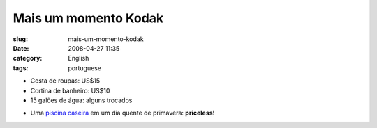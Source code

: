 Mais um momento Kodak
#####################
:slug: mais-um-momento-kodak
:date: 2008-04-27 11:35
:category: English
:tags: portuguese

-  Cesta de roupas: US$15
-  Cortina de banheiro: US$10
-  15 galões de água: alguns trocados

|Makeshift pool|

-  Uma `piscina
   caseira <http://farm4.static.flickr.com/3034/2445910488_a9ee4f5bb7_o_d.jpg>`__
   em um dia quente de primavera: **priceless**!

.. |Makeshift pool| image:: http://farm4.static.flickr.com/3034/2445910488_a9ee4f5bb7_o.jpg
   :target: http://www.flickr.com/photos/ogmaciel/2445910488/
